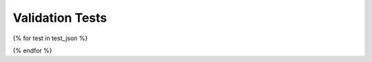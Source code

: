 ################
Validation Tests
################

{% for test in test_json %}

.. raw:: html

    <h2>{{ test["name"] }}</h2>
    <div>
        <table>
            <tr>
                <td>id</td>
                <td><a href="" target="_blank">{{ test["id"] }}</a></td>
            </tr>
            <tr>
                <td>uri</td>
                <td>{{ test["uri"] }}</td>
            </tr>
            <tr class="brown lighten-5">
                <td colspan="2"></td>
            </tr>
            <tr>
                <td>name</td>
                <td>{{ test["name"] }}</td>
            </tr>
            <tr>
                <td>alias</td>
                <td>{{ test["alias"] }}</td>
            </tr>
            <tr>
                <td>author</td>
                <td>
                    {% for name in test["author"] %} {{ name["given_name"] }} {{ name["family_name"] }} {{ ", " if not loop.last }} {% endfor %}
                </td>
            </tr>
            <tr>
                <td>creation_date</td>
                <td>{{ test["creation_date"] }}</td>
            </tr>
            <tr>
                <td>status</td>
                <td><span> {{ test["status"] }}</span></td>
            </tr>
            <tr class="brown lighten-5">
                <td colspan="2"></td>
            </tr>
            <tr>
                <td>species</td>
                <td>{{ test["species"] }}</td>
            </tr>
            <tr>
                <td>brain_region</td>
                <td>{{ test["brain_region"] }}</td>
            </tr>
            <tr>
                <td>cell_type</td>
                <td>{{ test["cell_type"] }}</td>
            </tr>
            <tr class="brown lighten-5">
                <td colspan="2"></td>
            </tr>
            <tr>
                <td>data_location</td>
                <td><a href='{{ test["data_location"] }}' target="_blank">{{ test["data_location"] }}</a></td>
            </tr>
            <tr>
                <td>data_type</td>
                <td>{{ test["data_type"] }}</td>
            </tr>
            <tr>
                <td>data_modality</td>
                <td>{{ test["data_modality"] }}</td>
            </tr>
            <tr class="brown lighten-5">
                <td colspan="2"></td>
            </tr>
            <tr>
                <td>test_type</td>
                <td>{{ test["test_type"] }}</td>
            </tr>
            <tr>
                <td>score_type</td>
                <td>{{ test["score_type"] }}</td>
            </tr>
            <tr class="brown lighten-5">
                <td colspan="2"></td>
            </tr>
            <tr>
                <td>protocol</td>
                <td>{{ test["protocol"].encode('unicode_escape')|e }}</td>
            </tr>
        </table>
    </div>

{% endfor %}